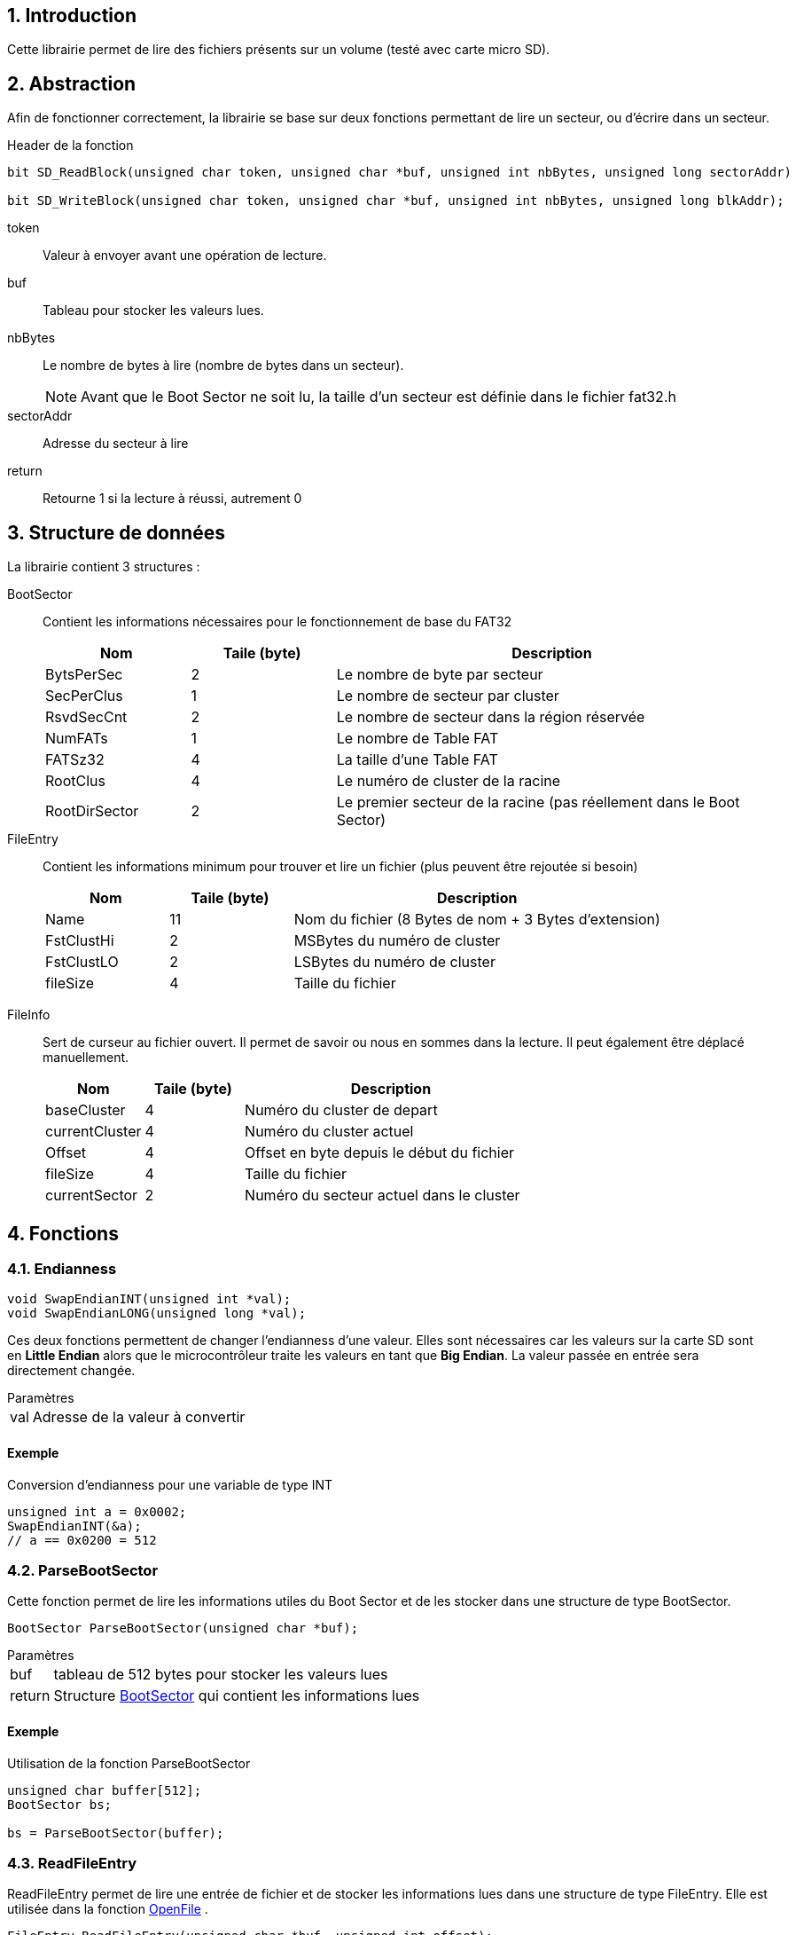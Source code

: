 // :source-highlighter: pygments

:source-highlighter: coderay
:coderay-linenums-mode: inline
:coderay-css: class
:table-caption: Data Set
:icons: font
:numbered:
// :title-page:
//include::files.adoc[]


// = Documentation Librairie FAT32: Projet de Diplôme 2021
// :toc: macro
// :author: ---
// :revdate: 22 Mai 2021
// :revnumber: 1.0

// <<<

// toc::[]
// :toc-title: Table des matières

// <<<

== Introduction

Cette librairie permet de lire des fichiers présents sur un volume (testé avec carte micro SD).



== Abstraction

Afin de fonctionner correctement, la librairie se base sur deux fonctions permettant de lire un secteur, ou d'écrire dans un secteur.




.Header de la fonction
[source,C,linenums]
----
bit SD_ReadBlock(unsigned char token, unsigned char *buf, unsigned int nbBytes, unsigned long sectorAddr)

bit SD_WriteBlock(unsigned char token, unsigned char *buf, unsigned int nbBytes, unsigned long blkAddr);
----

//[horizontal]
token:: Valeur à envoyer avant une opération de lecture.
buf:: Tableau pour stocker les valeurs lues.
nbBytes:: Le nombre de bytes à lire (nombre de bytes dans un secteur).
+
NOTE: Avant que le Boot Sector ne soit lu, la taille d'un secteur est définie dans le fichier fat32.h

sectorAddr:: Adresse du secteur à lire
return:: Retourne 1 si la lecture à réussi, autrement 0

<<<

== Structure de données

La librairie contient 3 structures :

[[bookmark-BootSector]]BootSector:: Contient les informations nécessaires pour le fonctionnement de base du FAT32
+
[%header, cols="1,^1,3", stripes=even]
|===
|Nom 			|Taile (byte) 	|Description
|BytsPerSec		| 2 			| Le nombre de byte par secteur
|SecPerClus		| 1 			| Le nombre de secteur par cluster
|RsvdSecCnt		| 2 			| Le nombre de secteur dans la région réservée
|NumFATs		| 1 			| Le nombre de Table FAT
|FATSz32		| 4 			| La taille d'une Table FAT
|RootClus		| 4 			| Le numéro de cluster de la racine
|RootDirSector	| 2 			| Le premier secteur de la racine (pas réellement dans le Boot Sector)
|===

[[bookmark-FileEntry]]FileEntry:: Contient les informations minimum pour trouver et lire un fichier (plus peuvent être rejoutée si besoin)
+
[%header, cols="1,^1,3", stripes=even]
|===
|Nom 			|Taile (byte) 	|Description
|Name			| 11 			| Nom du fichier (8 Bytes de nom + 3 Bytes d'extension)
|FstClustHi		| 2 			| MSBytes du numéro de cluster
|FstClustLO		| 2 			| LSBytes du numéro de cluster
|fileSize		| 4 			| Taille du fichier
|===

<<<

[[bookmark-FileInfo]]FileInfo:: Sert de curseur au fichier ouvert. Il permet de savoir ou nous en sommes dans la lecture. Il peut également être déplacé manuellement.
+
[%header, cols="1,^1,3", stripes=even]
|===
|Nom 			|Taile (byte) 	|Description
|baseCluster	| 4 			| Numéro du cluster de depart
|currentCluster	| 4 			| Numéro du cluster actuel
|Offset			| 4 			| Offset en byte depuis le début du fichier
|fileSize		| 4 			| Taille du fichier
|currentSector	| 2 			| Numéro du secteur actuel dans le cluster
|===


<<<


== Fonctions

=== Endianness
****
// SwapEndian
[source,C,linenums]
----
void SwapEndianINT(unsigned int *val);
void SwapEndianLONG(unsigned long *val);
----

Ces deux fonctions permettent de changer l'endianness d'une valeur. Elles sont nécessaires car les valeurs sur la carte SD sont en *Little Endian* alors que le microcontrôleur traite les valeurs en tant que *Big Endian*. La valeur passée en entrée sera directement changée.


.Paramètres
[horizontal]
val:: 	Adresse de la valeur à convertir

[discrete]
==== Exemple
[source,C,linenums]
.Conversion d'endianness pour une variable de type INT
----
unsigned int a = 0x0002;
SwapEndianINT(&a);
// a == 0x0200 = 512
----

****


<<<

// Parsing
=== ParseBootSector
****
Cette fonction permet de lire les informations utiles du Boot Sector et de les stocker dans une structure de type BootSector.

[source,C,linenums]
----
BootSector ParseBootSector(unsigned char *buf);
----
.Paramètres
[horizontal]
buf:: 		tableau de 512 bytes pour stocker les valeurs lues
return:: 	Structure <<BootSector>> qui contient les informations lues

[discrete]
==== Exemple

[source,C,linenums]
.Utilisation de la fonction ParseBootSector
----
unsigned char buffer[512];
BootSector bs;

bs = ParseBootSector(buffer);
----

****


<<<

=== ReadFileEntry
****
ReadFileEntry permet de lire une entrée de fichier et de stocker les informations lues dans une structure de type FileEntry. Elle est utilisée dans la fonction <<OpenFile>> .

[source,C,linenums]
----
FileEntry ReadFileEntry(unsigned char *buf, unsigned int offset);
----
.Paramètres
[horizontal]
buf:: 		tableau de 512 bytes pour stocker les valeurs lues
offset::	Position de l'entrée de fichier dans le secteur (doit être un multiple de 32)
return:: 	Structure <<FileEntry>> qui contient les informations lues

[discrete]
==== Exemple

[source,C,linenums]
.Utilisation de la fonction ReadFileEntry
----
unsigned char buffer[512];
FileEntry fe;

// buffer doit contenir le secteur ou se trouve
// l'entrée du fichier

fe = ReadFileEntry(buffer, 160);
----
****



<<<

=== CleanFilename
****
Cette fonction permet de transformer le nom du fichier lu sur la carte qui possède un format avec une taille fixe (ex : *FILE____TXT*) à un format plus lisible (ex : *file.txt*). Cette conversion facilite la comparaison lors de la recherche de fichier sur le disque.

[source,C,linenums]
----
unsigned char CleanFilename(char *filename);
----
.Paramètres
[horizontal]
filename:: 	Nom du fichier (qui peut être trouvé dans la structure <<bookmark-FileEntry>>)
return:: 	La Taille du nom du fichier après conversion

[discrete]
==== Exemple

[source,C,linenums]
----
// Exemple 1 
CleanFilename(fs.Name);

// Exemple 2
CleanFilename("FILE    TXT");
----
****


<<<

=== GetNextClusterValue
****
Cette fonction permet de lire la table FAT et retourne la valeur du prochain Cluster

[source,C,linenums]
----
unsigned long GetNextClusterValue(BootSector *bs, unsigned char *buf, unsigned long clusterNumber);
----
.Paramètres
[horizontal]
bs:: 			Adresse de la structure (<<BootSector>>) qui contient les informations du BootSector
buf::			tableau de 512 bytes pour stocker les valeurs lues
clusterNumber:: Numéro de cluster actuel
return:: 		Numéro de cluster suivant

[discrete]
==== Exemple

[source,C,linenums]
----
unsigned long clusterValue;

clusterValue = GetNextClusterValue(&bs, buffer, 8);
----

****


<<<


=== SetNextClusterValue
****
Cette fonction permet de modifier les tables FAT afin de faire pointer le secteur actuel au prochain secteur, puis indiquer la fin du fichier avec le secteur suivant

[source,C,linenums]
----
void SetNextClusterValue(BootSector *bs, unsigned char *buf, unsigned long clusterNumber, unsigned long nextClusterNumber);
----
.Paramètres
[horizontal]
bs:: 			Adresse de la structure (<<BootSector>>) qui contient les informations du BootSector
buf::			tableau de 512 bytes pour stocker les valeurs lues
clusterNumber:: Numéro de cluster actuel
nextClusterNumber:: Numéro de cluster suivant

[discrete]
==== Exemple

[source,C,linenums]
----

SetNextClusterValue(&bs, buffer, 8, 10);
----

****


<<<


=== GetSectorFromCluster
****
Calcule et retourne la valeur du premier secteur du numéro de cluster passé en paramètre

[source,C,linenums]
----
unsigned long GetSectorFromCluster(BootSector *bs, unsigned long cluster);
----
.Paramètres
[horizontal]
bs:: 			Adresse de la structure (<<BootSector>>) qui contient les informations du BootSector
clusterNumber:: Numéro de cluster actuel
return:: 		Adresse du premier secteur du cluster

[discrete]
==== Exemple

[source,C,linenums]
----
unsigned long sector;

sector = GetSectorFromCluster(&bs, 8);
----

****

<<<

=== FindFreeCluster
****
Cette fonction cherche dans la table FAT un cluster vide

[source,C,linenums]
----
unsigned long FindFreeCluster(BootSector *bs, unsigned char *buf);
----
.Paramètres
[horizontal]
bs:: 			Adresse de la structure (<<BootSector>>) qui contient les informations du BootSector
buf::			tableau de 512 bytes pour stocker les valeurs lues
return:: 		Le numéro de cluster vide


[discrete]
==== Exemple

[source,C,linenums]
----
cluster = FindFreeCluster(&bs, buf);
----

****


<<<

=== FindFileEntry
****
Cette fonction cherche dans le cluster du secteurDepart une entrée de fichier et retourne l'offset depuis le secteurDepart en byte

[source,C,linenums]
----
unsigned int FindFileEntry(BootSector *bs, char *buf, unsigned long secteurDepart, char *filename);
----
.Paramètres
[horizontal]
bs:: 			Adresse de la structure (<<BootSector>>) qui contient les informations du BootSector
buf::			tableau de 512 bytes pour stocker les valeurs lues
secteurDepart:: Numéro de secteur ou commencer la recherche (doit être le premier secteur du cluster)
filename:: 		Nom du fichier à chercher
return:: 		Position (offset) en byte depuis le secteurDepart

NOTE: Si l'entrée du fichier se trouve à l'offset 192 du deuxième secteur, la fonction retourne 512 + 192

[discrete]
==== Exemple

[source,C,linenums]
----
unsigned long offset;

offset = FindFileEntry(&bs, buffer, 8192, "file.txt");
----

****

<<<

=== ListFilesDirectory
****
Liste tous les fichiers présents dans un cluster

[source,C,linenums]
----
void ListFilesDirectory(BootSector *bs, unsigned char *buf, unsigned char *texte, unsigned long secteurDepart);
----
.Paramètres
[horizontal]
bs:: 			Adresse de la structure (<<BootSector>>) qui contient les informations du BootSector
buf::			tableau de 512 bytes pour stocker les valeurs lues
texte:: 		Tableau ou seront stocké les noms de fichiers
secteurDepart:: Numéro de secteur ou commencer la recherche (doit être le premier secteur du cluster)


[discrete]
==== Exemple

[source,C,linenums]
----
ListFilesDirectory(&bs, buf, texte, 8192);
----

****


<<<


=== OpenFile
****
Cette fonction permet "d'ouvrir" un fichier. Elle retourne une structure qui contient la position du curseur dans le fichier.

[source,C,linenums]
----
FileInfo OpenFile(BootSector *bs, unsigned char *buf, unsigned long secteurDepart, FileEntry *fe, char *filename);
----
.Paramètres
[horizontal]
bs:: 			Adresse de la structure (<<BootSector>>) qui contient les informations du BootSector
buf::			tableau de 512 bytes pour stocker les valeurs lues
secteurDepart:: Premier secteur du cluster dans lequel se trouve le fichier (Racine, Premier secteur d'un dossier, ...)
fe:: 			Adresse de la structure (<<FileEntry>>) qui contiendra les informations de base sur le fichier
return:: 		Structure <<FileInfo>> qui contient la position du curseur

[discrete]
==== Exemple

[source,C,linenums]
----
FileInfo fi;

fi = FileOpen(&bs, buffer, 8192, &fe, "file.txt");
----

****


<<<

=== ReadFile
****
Cette fonction permet de lire un nombre précis de byte dans un fichier depuis la position du curseur

[source,C,linenums]
----
unsigned int ReadFile(BootSector *bs, unsigned char *buf, unsigned char *output, FileInfo *fi, unsigned int length);
----
.Paramètres
[horizontal]
bs:: 		Adresse de la structure (<<BootSector>>) qui contient les informations du BootSector
buf::		tableau de 512 bytes pour stocker les valeurs lues
output:: 	Adresse d'un tableau ou écrire les valeur lues
fi:: 		Structure <<FileInfo>> qui contient la position du curseur
length:: 	Nombre de byte à lire
return:: 	Nombre de bytes lus (retourne une valeur plus petite que length si la fin du fichier a été atteinte)

[discrete]
==== Exemple

[source,C,linenums]
----
// Lis 25 bytes depuis la position du curseur
FileRead(&bs, buffer, output, &fi, 25);
----

****


<<<

=== WriteFile
****
Cette fonction permet d'écrire un nombre précis de byte dans un fichier, en ajoutant le contenu à la fin du fichier (mode append)

[source,C,linenums]
----
void WriteFile(BootSector *bs, unsigned char *buf, FileInfo *fi, FileEntry *fe, unsigned char *texte, unsigned int length);
----
.Paramètres
[horizontal]
bs:: 		Adresse de la structure (<<BootSector>>) qui contient les informations du BootSector
buf::		tableau de 512 bytes pour stocker les valeurs lues
fi:: 		Structure <<FileInfo>> qui contient la position du curseur
fe:: 		Structure <<FileEntry>> qui contient l'entrée du fichier
texte:: 	Buffer contenant les informations à écrire
length:: 	Nombre de byte à écrire


[discrete]
==== Exemple

[source,C,linenums]
----
// Lis 25 bytes depuis la position du curseur
FileRead(&bs, buffer, output, &fi, 25);
----

****


<<<


=== FileSeek
****
Cette fonction permet de déplacer le curseur du fichier actuellement ouvert

[source,C,linenums]
----
bit FileSeek(BootSector *bs, unsigned char *buf, FileInfo *fi, unsigned long offset, bit mode);
----
.Paramètres
[horizontal]
bs:: 		Adresse de la structure (<<BootSector>>) qui contient les informations du BootSector
buf::		tableau de 512 bytes pour stocker les valeurs lues
fi:: 		Structure <<FileInfo>> qui contient la position du curseur
offset:: 	Nombre de byte à avancer
mode:: 		Mode de déplacement
+
[horizontal]
SEEK_CUR::: Déplace le curseur depuis sa position
SEEK_SET::: Déplace le curseur depuis le début du fichier
return:: 	SUCCESS (1) ou FAILED (0)

[discrete]
==== Exemple

[source,C,linenums]
----
// Avance le curseur de 500 bytes depuis le
// début du fichier
FileSeek(&bs, buffer, &fi, 500, SEEK_SET);

// Avance le curseur de 500 bytes depuis la
// position du curseur
FileSeek(&bs, buffer, &fi, 500, SEEK_CUR);
----

****


<<<

== Exemples


=== Ouverture et lecture d'un fichier
[source,C,linenums]
----
BootSector bs;
FileEntry fe;
FileInfo fi;

unsigned char buffer[512];

// Parse le boot sector et ouvre le fichier
bs = ParseBootSector(buffer);
fi = OpenFile(&bs, buffer, bs.RootDirSector, &fe, "test.txt");

// Lis le fichier puis affiche le contenu sur le LCD_DOG
ReadFile(&bs, buffer, texte, &fi, 20);

SelectPosCaractLiCo(2, 0);
AfficherChaineAZT(texte);

// Lis 20 nouveaux bytes qui seront également affichés sur le LCD_DOG
ReadFile(&bs, buffer, texte, &fi, 20);

SelectPosCaractLiCo(3, 0);
AfficherChaineAZT(texte);
----


=== Ouverture et écriture dans un fichier
[source,C,linenums]
----
BootSector bs;
FileEntry fe;
FileInfo fi;

unsigned char buffer[512];
unsigned char texte[15];
unsigned char nbBytes = 0;

// Parse le boot sector et ouvre le fichier
bs = ParseBootSector(buffer);
fi = OpenFile(&bs, buffer, bs.RootDirSector, &fe, "test.txt");

nbBytes = sprintf(texte, "Hello World!");

WriteFile(&bs, buffer, &fi, &fe, texte, nbBytes);
----
